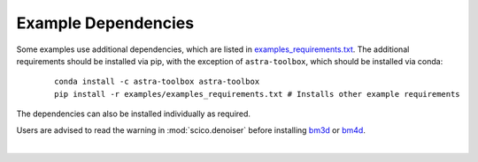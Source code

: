 .. _example_depend:

Example Dependencies
--------------------

Some examples use additional dependencies, which are listed in `examples_requirements.txt <https://github.com/lanl/scico/blob/main/examples/examples_requirements.txt>`_.
The additional requirements should be installed via pip, with the exception of ``astra-toolbox``,
which should be installed via conda:

   ::

      conda install -c astra-toolbox astra-toolbox
      pip install -r examples/examples_requirements.txt # Installs other example requirements

The dependencies can also be installed individually as required.

Users are advised to read the warning in :mod:`scico.denoiser` before installing `bm3d <https://pypi.org/project/bm3d>`__ or
`bm4d <https://pypi.org/project/bm4d>`__.

|
